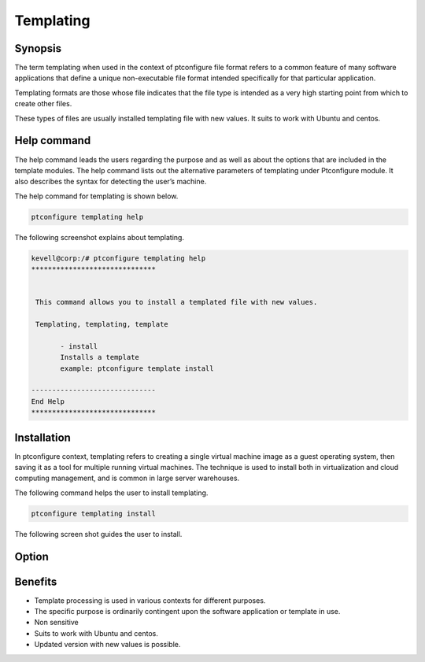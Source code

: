 ===========
Templating
===========

Synopsis
---------------

The term templating when used in the context of ptconfigure file format refers to a common feature of many software applications that define a unique non-executable file format intended specifically for that particular application.

Templating formats are those whose file indicates that the file type is intended as a very high starting point from which to create other files.

These types of files are usually installed templating  file  with new values. It suits to work with Ubuntu and centos.

Help command
------------------------

The help command leads the users regarding the purpose and as well as about the options that are included in the template modules. The help command lists out the alternative parameters of templating under Ptconfigure module. It also describes the syntax for detecting the user’s machine. 

The help command for templating is shown below.

.. code-block:: bash

	ptconfigure templating help

The following screenshot explains about templating.

.. code-block:: bash

 kevell@corp:/# ptconfigure templating help
 ******************************


  This command allows you to install a templated file with new values.

  Templating, templating, template

        - install
        Installs a template
        example: ptconfigure template install

 ------------------------------
 End Help
 ******************************



Installation
----------------

In ptconfigure context, templating refers to creating a single virtual machine image as a guest operating system, then saving it as a tool for multiple running virtual machines. The technique is used to install both in virtualization and cloud computing management, and is common in large server warehouses. 

The following command helps the user to install templating.

.. code-block:: bash

	ptconfigure templating install

The following screen shot guides the user to install.

.. code-block:: bash






Option
------------

.. cssclass:: table-bordered


 +-------------------------------+-------------------------------------+--------------------+------------------------------------------------+
 | Parameters                    | Alternative Parametrs               | Syntax             | Comments                                       |
 +===============================+=====================================+====================+================================================+
 |Install templating             |Instead of using templating the      |Y(Yes)              |Templating can be installed under pttest.       |
 |functionality (Y/N)            |user can use Templating, templating, |                    |                                                |
 |                               |template                             |                    |                                                |
 +-------------------------------+-------------------------------------+--------------------+------------------------------------------------+
 |Install templating             |Instead of using templating the      |N(No)               |It can exit the screen.                         |
 |functionality (Y/N)            |user can use Templating, templating, |                    |                                                |
 |                               |template|                            |                    |                                                |
 +-------------------------------+-------------------------------------+--------------------+------------------------------------------------+


Benefits
-----------------

* Template processing is used in various contexts for different purposes.
* The specific purpose is ordinarily contingent upon the software application or template in use.
* Non sensitive
* Suits to work with Ubuntu and centos.
* Updated version with new values is possible.
